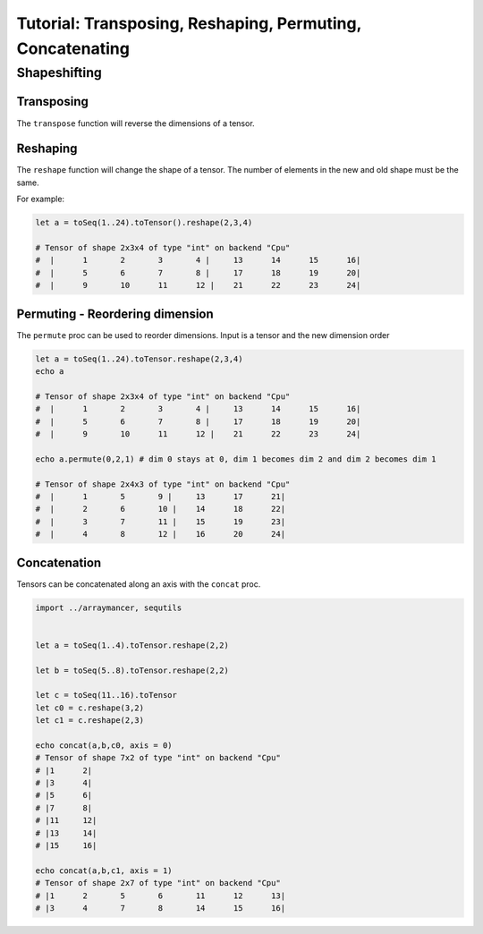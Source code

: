 ==============================
Tutorial: Transposing, Reshaping, Permuting, Concatenating
==============================


Shapeshifting
~~~~~~~~~~~~~

Transposing
^^^^^^^^^^^

The ``transpose`` function will reverse the dimensions of a tensor.

Reshaping
^^^^^^^^^

The ``reshape`` function will change the shape of a tensor. The number
of elements in the new and old shape must be the same.

For example:

.. code:: nim

    let a = toSeq(1..24).toTensor().reshape(2,3,4)

    # Tensor of shape 2x3x4 of type "int" on backend "Cpu"
    #  |      1       2       3       4 |     13      14      15      16|
    #  |      5       6       7       8 |     17      18      19      20|
    #  |      9       10      11      12 |    21      22      23      24|

Permuting - Reordering dimension
^^^^^^^^^^^^^^^^^^^^^^^^^^^^^^^^

The ``permute`` proc can be used to reorder dimensions. Input is a
tensor and the new dimension order

.. code:: nim

    let a = toSeq(1..24).toTensor.reshape(2,3,4)
    echo a

    # Tensor of shape 2x3x4 of type "int" on backend "Cpu"
    #  |      1       2       3       4 |     13      14      15      16|
    #  |      5       6       7       8 |     17      18      19      20|
    #  |      9       10      11      12 |    21      22      23      24|

    echo a.permute(0,2,1) # dim 0 stays at 0, dim 1 becomes dim 2 and dim 2 becomes dim 1

    # Tensor of shape 2x4x3 of type "int" on backend "Cpu"
    #  |      1       5       9 |     13      17      21|
    #  |      2       6       10 |    14      18      22|
    #  |      3       7       11 |    15      19      23|
    #  |      4       8       12 |    16      20      24|

Concatenation
^^^^^^^^^^^^^

Tensors can be concatenated along an axis with the ``concat`` proc.

.. code:: nim

    import ../arraymancer, sequtils


    let a = toSeq(1..4).toTensor.reshape(2,2)

    let b = toSeq(5..8).toTensor.reshape(2,2)

    let c = toSeq(11..16).toTensor
    let c0 = c.reshape(3,2)
    let c1 = c.reshape(2,3)

    echo concat(a,b,c0, axis = 0)
    # Tensor of shape 7x2 of type "int" on backend "Cpu"
    # |1      2|
    # |3      4|
    # |5      6|
    # |7      8|
    # |11     12|
    # |13     14|
    # |15     16|

    echo concat(a,b,c1, axis = 1)
    # Tensor of shape 2x7 of type "int" on backend "Cpu"
    # |1      2       5       6       11      12      13|
    # |3      4       7       8       14      15      16|